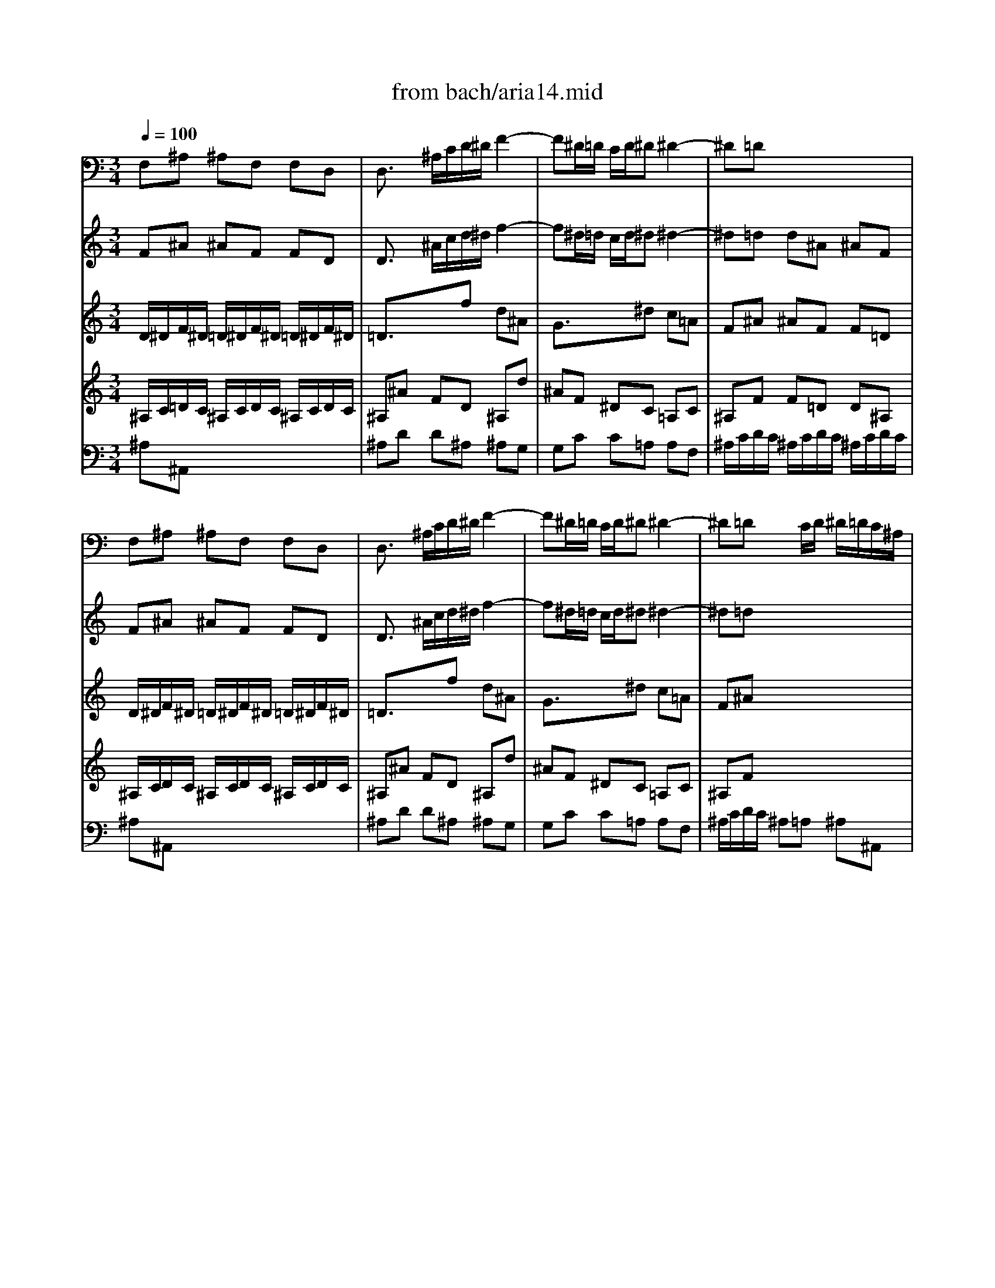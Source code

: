 X: 1
T: from bach/aria14.mid
M: 3/4
L: 1/8
Q:1/4=100
K:C % 0 sharps
V:1
% Aria :Unser Starke heisst zu schwach
%%MIDI program 60
F,^A, ^A,F, F,D,| \
D,3/2x/2 ^A,/2C/2D/2^D/2 F2-| \
F^D/2=D/2 C/2D/2^D ^D2-| \
^D=D x4|
F,^A, ^A,F, F,D,| \
D,3/2x/2 ^A,/2C/2D/2^D/2 F2-| \
F^D/2=D/2 C/2D/2^D ^D2-| \
^D=D xC/2D/2 ^D/2=D/2C/2^A,/2|
CF FC C=A,| \
F,^D2=D/2^D/2 F/2^D/2=D/2C/2| \
DF FD D^G,| \
^G,F2^D/2F/2 =G/2F/2^D/2=D/2|
^D/2F/2G/2F/2 ^D/2=D/2C/2D/2 ^D/2F/2G/2^D/2| \
F/2^D/2=D/2^D/2 F/2^D/2=D/2C/2 ^A,/2C/2D/2^A,/2| \
EG G^A ^AE| \
F=A Ac c^D|
=D/2^D/2F/2^D/2 =D/2^D/2=D/2^D/2 C/2=D/2C/2D/2| \
^A,/2C/2D/2C/2 ^A,/2C/2^A,/2C/2 D/2^D/2=D/2^D/2| \
C/2=D/2^D/2=D/2 C/2D/2C/2D/2 ^D/2F/2^D/2F/2| \
=D^A, ^A,F, F,D,|
D,3/2x4x/2| \
x6| \
x6| \
xF/2^D/2 =D/2^D/2F/2^D/2 =D/2^D/2F/2^D/2|
=Dx4x| \
xF/2^D/2 =D/2^D/2F/2^D/2 =D/2^D/2F/2=D/2| \
^A,C/2D/2 ^D/2=D/2C/2D/2 ^D/2F/2G/2=A/2| \
^A2- ^A/2=A/2G/2F/2 ^D/2=D/2C/2^A,/2|
Cx4x| \
D/2^D/2F/2^D/2 =D/2^D/2F/2^D/2 =D/2^D/2F/2=D/2| \
^Dx4x| \
E/2F/2G/2F/2 E/2F/2G/2F/2 E/2F/2G/2E/2|
Fx4x| \
x6| \
x6| \
x6|
x6| \
x6| \
x6| \
x6|
x6| \
x6| \
x6| \
F/2G/2=A/2G/2 F/2G/2F/2G/2 A/2^A/2=A/2^A/2|
GE EG G^A| \
=AF FC/2C/2 CC| \
C3/2x4x/2| \
x6|
x2 ^A,/2C/2=D/2^D/2 F2-| \
F^D/2=D/2 C/2D/2^D ^D2-| \
^D=D x4| \
x6|
^A,^D ^D^A, ^A,^A,| \
^A,x4x| \
x6| \
x6|
x6| \
x6| \
x6| \
x6|
x6| \
x6| \
x6| \
x6|
x6| \
x6| \
x6| \
x6|
x6| \
x6| \
x6| \
x2 C/2=D/2^D/2F/2 G2-|
GF/2^D/2 =D/2^D/2F F2-| \
F^D x4| \
x6| \
x6|
x6| \
x6| \
x6| \
x6|
x6| \
x6| \
x6| \
x6|
x6| \
x6| \
x6| \
x6|
x6| \
x6| \
x6| \
x6|
x6| \
F,^A, ^A,F, F,=D,| \
D,3/2x/2 ^A,/2C/2D/2^D/2 F2-| \
F^D/2=D/2 C/2D/2^D ^D2-|
^D=D x4| \
x6| \
x6| \
x6|
xF/2^D/2 =D/2^D/2F/2^D/2 =D/2^D/2F/2^D/2| \
=Dx4x| \
^D/2F/2G/2F/2 ^D/2F/2G/2F/2 ^D/2F/2G/2F/2| \
^Dx4x|
C/2=D/2^D/2=D/2 C/2D/2^D/2=D/2 C/2D/2^D/2C/2| \
Fx4x| \
x6| \
x6|
x6| \
x6| \
x6| \
x6|
x6| \
x6| \
x6| \
x6|
F,^A, ^A,F, F,=D,| \
D,3/2x/2 ^A,/2C/2D/2^D/2 F2-| \
F^D/2=D/2 C/2D/2^D ^D2-| \
^D=D x4|
F,^A, ^A,F, F,D,| \
D,3/2x/2 ^A,/2C/2D/2^D/2 F2-| \
F^D/2=D/2 C/2D/2^D ^D2-| \
^D=D xC/2D/2 ^D/2=D/2C/2^A,/2|
CF FC C=A,| \
F,^D2=D/2^D/2 F/2^D/2=D/2C/2| \
DF FD D^G,| \
^G,F2^D/2F/2 =G/2F/2^D/2=D/2|
^D/2F/2G/2F/2 ^D/2=D/2C/2D/2 ^D/2F/2G/2^D/2| \
F/2^D/2=D/2^D/2 F/2^D/2=D/2C/2 ^A,/2C/2D/2^A,/2| \
EG G^A ^AE| \
F=A Ac c^D|
=D/2^D/2F/2^D/2 =D/2^D/2=D/2^D/2 C/2=D/2C/2D/2| \
^A,/2C/2D/2C/2 ^A,/2C/2^A,/2C/2 D/2^D/2=D/2^D/2| \
C/2=D/2^D/2=D/2 C/2D/2C/2D/2 ^D/2F/2^D/2F/2| \
=D^A, ^A,F, F,D,|
D,3/2
V:2
% From Kantata 14 by JS BACH
%%MIDI program 41
F^A ^AF FD| \
D3/2x/2 ^A/2c/2d/2^d/2 f2-| \
f^d/2=d/2 c/2d/2^d ^d2-| \
^d=d d^A ^AF|
F^A ^AF FD| \
D3/2x/2 ^A/2c/2d/2^d/2 f2-| \
f^d/2=d/2 c/2d/2^d ^d2-| \
^d=d x4|
c/2d/2^d/2=d/2 c/2d/2^d/2=d/2 c/2d/2^d/2=d/2| \
c=a x4| \
d/2^d/2f/2^d/2 =d/2^d/2f/2^d/2 =d/2^d/2f/2^d/2| \
=d^g x4|
^A^d ^d=g g^a| \
^A=d df f^a| \
eg g^a ^ae| \
f=a ac' c'^d|
=df ^Ad F=A| \
^AF F^A ^Ad| \
c=A Ac c^d| \
=d/2^d/2f/2^d/2 =d/2^d/2=d/2^d/2 c/2=d/2c/2d/2|
^A3/2x4x/2| \
F^A ^AF F/2=A/2^A/2c/2| \
dc/2^A/2 =A/2^A/2c cf| \
fd d^A ^AF|
F^A ^AF FD| \
D3/2x/2 ^A/2c/2d/2^d/2 f2-| \
f^d/2=d/2 c/2d/2^d ^d2-| \
^d=d/2^d/2 f^d/2=d/2 c/2^A/2=A/2G/2|
Ax4x| \
F/2G/2^G/2=G/2 F/2G/2^G/2=G/2 F/2G/2^G/2F/2| \
^Ax4x| \
=G/2=A/2^A/2=A/2 G/2A/2^A/2=A/2 G/2A/2^A/2G/2|
=Af fc cA| \
A3/2x/2 f/2g/2a/2^a/2 c'2-| \
c'^a/2=a/2 g/2a/2^a ^a2-| \
^a=a x4|
xd' d'^a ^ag| \
ex4x| \
xc' c'=a a^d| \
=dx4x|
Bd df fB| \
ce eg g^A| \
=Ax4x| \
xc cf fa|
g/2a/2^a/2=a/2 g/2a/2g/2a/2 ^a/2c'/2^a/2c'/2| \
=ac' fa ce| \
f3/2x4x/2| \
x6|
x2 ^A/2c/2d/2^d/2 f2-| \
f^d/2=d/2 c/2d/2^d ^d2-| \
^d=d x4| \
x6|
^A^d ^d^A ^AG| \
Ge/2f/2 g/2f/2e/2=d/2 c^A| \
^Gf fc c/2B/2c/2B/2| \
c^F/2=G/2 =A/2B/2c/2d/2 ^dx|
B=d d=f fB| \
c^d ^dg gc| \
=df f^g ^gd| \
^d=g gc' c'g|
^fa ac' c'^f| \
gx4x| \
xg3/2x/2c ^g=g| \
=f/2g/2^g/2=g/2 f/2g/2f/2g/2 ^d/2f/2^d/2f/2|
=d^G3/2x/2F2f| \
^d/2f/2=g/2f/2 ^d/2f/2^d/2f/2 =d/2^d/2=d/2^d/2| \
cG3/2x/2^D2^d| \
=d/2^d/2f/2^d/2 =d/2^d/2=d/2^d/2 B/2c/2A/2B/2|
Gx4x| \
x6| \
Gc cG G^D| \
^D3/2x/2 c/2=d/2^d/2f/2 g2-|
gf/2^d/2 =d/2^d/2f f2-| \
f^d ^dc c^G| \
^G^g/2=g/2 f/2^d/2=d/2c/2 ^A^G| \
=G3/2x/2 ^d/2f/2g/2^g/2 ^a2-|
^a^g/2=g/2 f/2g/2^g ^g2-| \
^g=g x4| \
x6| \
x6|
x6| \
x6| \
x6| \
x6|
x6| \
x6| \
x6| \
x6|
x6| \
x6| \
x6| \
x6|
x6| \
F^A ^AF F=D| \
D3/2x/2 ^A/2c/2d/2^d/2 f2-| \
f^d/2=d/2 c/2d/2^d ^d2-|
^d=d d^A ^AF| \
F3/2x4x/2| \
F^A ^AF F/2=A/2^A/2c/2| \
dc/2^A/2 =A/2^A/2c cf-|
fd d^A ^AF| \
Fx4x| \
G/2^G/2^A/2^G/2 =G/2^G/2^A/2^G/2 =G/2^G/2^A/2=G/2| \
^Gx4x|
=A/2^A/2c/2^A/2 =A/2^A/2c/2^A/2 =A/2^A/2c/2=A/2| \
F^A ^AF FD| \
D3/2x/2 ^A/2c/2d/2^d/2 f2-| \
f^d/2=d/2 c/2d/2^d ^d2-|
^d=d x4| \
x=g g^d ^dc| \
=Ax4x| \
xf f=d d^G|
=Gx4x| \
eg g^a ^ae| \
f=a ac' c'^d| \
=dx4x|
F^A ^AF FD| \
D3/2x/2 ^A/2c/2d/2^d/2 f2-| \
f^d/2=d/2 c/2d/2^d ^d2-| \
^d=d d^A ^AF|
F^A ^AF FD| \
D3/2x/2 ^A/2c/2d/2^d/2 f2-| \
f^d/2=d/2 c/2d/2^d ^d2-| \
^d=d x4|
c/2d/2^d/2=d/2 c/2d/2^d/2=d/2 c/2d/2^d/2=d/2| \
c=a x4| \
d/2^d/2f/2^d/2 =d/2^d/2f/2^d/2 =d/2^d/2f/2^d/2| \
=d^g x4|
^A^d ^d=g g^a| \
^A=d df f^a| \
eg g^a ^ae| \
f=a ac' c'^d|
=df ^Ad F=A| \
^AF F^A ^Ad| \
c=A Ac c^d| \
=d/2^d/2f/2^d/2 =d/2^d/2=d/2^d/2 c/2=d/2c/2d/2|
^A3/2
V:3
% Arranged and Sequenced by MJ Starke
%%MIDI program 41
D/2^D/2F/2^D/2 =D/2^D/2F/2^D/2 =D/2^D/2F/2^D/2| \
=D3/2x3/2f d^A| \
G3/2x3/2^d c=A| \
F^A ^AF F=D|
D/2^D/2F/2^D/2 =D/2^D/2F/2^D/2 =D/2^D/2F/2^D/2| \
=D3/2x3/2f d^A| \
G3/2x3/2^d c=A| \
F^A x4|
=A/2^A/2c/2^A/2 =A/2^A/2c/2^A/2 =A/2^A/2c/2^A/2| \
=AF x4| \
F/2G/2^G/2=G/2 F/2G/2^G/2=G/2 F/2G/2^G/2=G/2| \
F=D x4|
x2 c3/2x2x/2| \
x2 ^A3/2x2x/2| \
x^A ^AG Gc| \
x^d ^d=A AA|
^A=A ^A^A =Ac| \
F=D xD G^A| \
^A^D xF Fc| \
^AF ^A^A =AA|
^A3/2x4x/2| \
=DF FD D^A,| \
^A,^D ^DC C=A,| \
^A,^A ^AF F=D|
D/2^D/2F/2^D/2 =D/2^D/2F/2^D/2 =D/2^D/2F/2^D/2| \
=D3/2x3/2F ^Ad| \
dc x^d c=A| \
^AF x4|
C/2^A,/2=A,/2^A,/2 C/2^A,/2=A,/2^A,/2 C/2=D/2^D/2C/2| \
=Dx4x| \
F/2^D/2=D/2^D/2 G/2F/2^D/2F/2 G/2=A/2^A/2G/2| \
cx4x|
x6| \
=Ac cA AF| \
F=d d^A ^AG| \
Ff fF G=A|
^A/2c/2d/2c/2 ^A/2c/2d/2c/2 ^A/2c/2d/2^A/2| \
Ge eE FG| \
=A/2^A/2c/2^A/2 =A/2^A/2c/2^A/2 =A/2^A/2c/2=A/2| \
Fd d^D =DC|
DF FD DG| \
G^A ^AE EE| \
Fx4x| \
c=A xA df|
f^A xc cg| \
f/2d/2c/2^A/2 =A/2^A/2=A/2^A/2 G/2=A/2G/2A/2| \
F3/2x4x/2| \
x6|
F/2^D/2=D/2^D/2 Ff/2^d/2 =d/2c/2^A/2=A/2| \
Gc/2^A/2 =A/2G/2F cA| \
F3/2x4x/2| \
x6|
G/2F/2^D/2F/2 G/2F/2^D/2F/2 Gx| \
G/2^G/2^A/2^G/2 =G/2^G/2^A/2^G/2 =Gx| \
^G/2^A/2c/2^A/2 ^G/2^A/2c/2^A/2 ^Gx| \
c/2B/2=A/2B/2 c/2B/2A/2B/2 cx|
B/2A/2=G/2A/2 B/2A/2G/2A/2 Bx| \
c/2=d/2^d/2=d/2 c/2d/2^d/2=d/2 cx| \
d/2c/2B/2c/2 d/2c/2B/2c/2 dx| \
^d/2=d/2c/2d/2 ^d/2=d/2c/2d/2 ^dx|
^d/2=d/2c/2d/2 ^d/2=d/2c/2d/2 ^d/2=d/2^d/2c/2| \
=dx4x| \
x6| \
x6|
x6| \
x6| \
x6| \
x6|
x6| \
x6| \
^D/2F/2G/2F/2 ^D/2F/2G/2F/2 ^D/2F/2G/2F/2| \
^D3/2x3/2g ^dc|
^G3/2x3/2f =dB| \
=Gc c^G ^G=G| \
FD F^G =GD| \
^A,^d ^AG ^Dg|
^dc ^GF =DF-| \
F^D x4| \
x6| \
x6|
x6| \
x6| \
x6| \
x6|
x6| \
x6| \
x6| \
x6|
x6| \
x6| \
x6| \
x6|
x6| \
=D/2^D/2F/2^D/2 =D/2^D/2F/2^D/2 =D/2^D/2F/2^D/2| \
=D3/2x3/2f d^A| \
=G3/2x3/2^d c=A|
F^A ^AF F=D| \
D/2^D/2F/2^D/2 =D/2^D/2F/2^D/2 =D/2^D/2F/2^D/2| \
=DF FD D^A,| \
^A,^D ^DC C=A,|
^A,^A ^AF F=D| \
D/2C/2D/2^D/2 F/2^D/2=D/2^D/2 F/2G/2^G/2F/2| \
=Gx4x| \
c/2^A/2^G/2^A/2 c/2^A/2^G/2^A/2 c/2=d/2^d/2c/2|
fx4x| \
x6| \
=DF FD D^A,| \
^A,=G G^D ^DC|
^A,^A ^A^A, C=D| \
^D/2F/2G/2F/2 ^D/2F/2G/2F/2 ^D/2F/2G/2^D/2| \
C=A AA, ^A,C| \
=D/2^D/2F/2^D/2 =D/2^D/2F/2^D/2 =D/2^D/2F/2=D/2|
^A,G G^G =GF| \
G^A ^AG Gc| \
c^d ^d=A AA| \
^Ax4x|
=D/2^D/2F/2^D/2 =D/2^D/2F/2^D/2 =D/2^D/2F/2^D/2| \
=D3/2x3/2f d^A| \
G3/2x3/2^d c=A| \
F^A ^AF F=D|
D/2^D/2F/2^D/2 =D/2^D/2F/2^D/2 =D/2^D/2F/2^D/2| \
=D3/2x3/2f d^A| \
G3/2x3/2^d c=A| \
F^A x4|
=A/2^A/2c/2^A/2 =A/2^A/2c/2^A/2 =A/2^A/2c/2^A/2| \
=AF x4| \
F/2G/2^G/2=G/2 F/2G/2^G/2=G/2 F/2G/2^G/2=G/2| \
F=D x4|
x2 c3/2x2x/2| \
x2 ^A3/2x2x/2| \
x^A ^AG Gc| \
x^d ^d=A AA|
^A=A ^A^A =Ac| \
F=D xD G^A| \
^A^D xF Fc| \
^AF ^A^A =AA|
^A3/2
V:4
% E-mail mjstarke@ix.netcom.com
%%MIDI program 42
^A,/2C/2=D/2C/2 ^A,/2C/2D/2C/2 ^A,/2C/2D/2C/2| \
^A,^A FD ^A,d| \
^AF ^DC =A,C| \
^A,F F=D D^A,|
^A,/2C/2D/2C/2 ^A,/2C/2D/2C/2 ^A,/2C/2D/2C/2| \
^A,^A FD ^A,d| \
^AF ^DC =A,C| \
^A,F x4|
F=A, FA, FA,| \
FC x4| \
^A/2c/2=d/2c/2 ^A/2c/2d/2c/2 ^A/2c/2d/2c/2| \
^AF x4|
x2 G3/2x2x/2| \
x2 F3/2x2x/2| \
xC CF EG| \
xc cF FF|
F^D FG CC| \
=DF xG DG| \
GF x=A AA| \
FD FF FF|
F3/2x4x/2| \
^A,D D^A, ^A,G,| \
G,C C=A, A,F,| \
F,F FD D^A,|
^A,/2C/2D/2C/2 ^A,/2C/2D/2C/2 ^A,/2C/2D/2C/2| \
^A,^A FD ^A,^A| \
xG ^DG CF| \
F^A x4|
=A,/2G,/2F,/2G,/2 A,/2G,/2F,/2G,/2 A,/2^A,/2C/2=A,/2| \
^A,x4x| \
^A,/2^G,/2=G,/2^G,/2 ^A,/2^G,/2=G,/2^G,/2 ^A,/2C/2=D/2^A,/2| \
=G,x4x|
x6| \
F=A AF FF,| \
^A,^A ^AG GC| \
Dd dD EF|
GD GD GD| \
Cc cC DE| \
FC FC FC| \
^A,^A ^AC ^A,=A,|
G,G GB, B,D| \
CG GC CC| \
Cx4x| \
AC xD A,D|
DG xG GE| \
CA, CC C^A,| \
=A,3/2x4x/2| \
x6|
D/2C/2^A,/2C/2 DF ^Ad/2c/2| \
^A/2=A/2G/2F/2 ^D/2=D/2C/2^A,/2 =A,/2^A,/2C-| \
C^A, x4| \
x6|
^A,/2^G,/2=G,/2^G,/2 ^A,/2^G,/2=G,/2^G,/2 ^A,x| \
^A,/2^G,/2=G,/2^G,/2 ^A,/2^G,/2=G,/2^G,/2 ^A,x| \
C/2^A,/2^G,/2^A,/2 C/2^A,/2^G,/2^A,/2 Cx| \
=A,/2B,/2C/2^A,/2 =A,/2=G,/2^F,/2G,/2 A,x|
D/2C/2B,/2C/2 D/2C/2B,/2C/2 Dx| \
^D/2=D/2C/2D/2 ^D/2=D/2C/2D/2 ^Dx| \
B/2A/2G/2A/2 B/2A/2G/2A/2 Bx| \
G/2A/2G/2=F/2 ^D/2F/2G/2F/2 ^Dx|
c/2B/2A/2B/2 c/2B/2A/2B/2 c/2B/2c/2A/2| \
Bx4x| \
x6| \
x6|
x6| \
x6| \
x6| \
x6|
x6| \
x6| \
C/2=D/2^D/2=D/2 C/2D/2^D/2=D/2 C/2D/2^D/2C/2| \
Cc G^D C^d|
c^G F=D B,D| \
C=G G^D ^DC| \
^A,F, ^A,F, ^A,^A,| \
^D3/2x3/2^A G^D|
C3/2x3/2^G F=D| \
^A,3/2x4x/2| \
x6| \
x6|
x6| \
x6| \
x6| \
x6|
x6| \
x6| \
x6| \
x6|
x6| \
x6| \
x6| \
x6|
x6| \
^A,/2C/2D/2C/2 ^A,/2C/2D/2C/2 ^A,/2C/2D/2C/2| \
^A,^A FD ^A,d| \
^AF ^DC =A,C|
^A,F F=D D^A,| \
^A,/2C/2D/2C/2 ^A,/2C/2D/2C/2 ^A,/2C/2D/2C/2| \
^A,D D^A, ^A,=G,| \
G,C C=A, A,F,|
F,F FD D^A,| \
^A,/2=A,/2^A,/2C/2 D/2C/2^A,/2C/2 D/2^D/2F/2=D/2| \
^Dx4x| \
^D/2^C/2=C/2^C/2 ^D/2^C/2=C/2^C/2 ^D/2F/2G/2^D/2|
=Cx4x| \
x6| \
^A,=D D^A, ^A,D| \
^D^D ^DC C=A,|
G,G, G,G, A,^A,| \
CG, CG, CG,| \
F,C CF, G,=A,| \
^A,F, ^A,F, ^A,F,|
^D,^D ^DF ^D=D| \
Cc cE EG| \
Fc cF FF| \
Fx4x|
^A,/2C/2D/2C/2 ^A,/2C/2D/2C/2 ^A,/2C/2D/2C/2| \
^A,^A FD ^A,d| \
^AF ^DC =A,C| \
^A,F F=D D^A,|
^A,/2C/2D/2C/2 ^A,/2C/2D/2C/2 ^A,/2C/2D/2C/2| \
^A,^A FD ^A,d| \
^AF ^DC =A,C| \
^A,F x4|
F=A, FA, FA,| \
FC x4| \
^A/2c/2=d/2c/2 ^A/2c/2d/2c/2 ^A/2c/2d/2c/2| \
^AF x4|
x2 G3/2x2x/2| \
x2 F3/2x2x/2| \
xC CF EG| \
xc cF FF|
F^D FG CC| \
=DF xG DG| \
GF x=A AA| \
FD FF FF|
F3/2
V:5
% \0xa91995mjstarke
%%MIDI program 69
x6| \
x6| \
x6| \
x6|
x6| \
x6| \
x6| \
x6|
x6| \
x6| \
x6| \
x6|
x6| \
x6| \
x6| \
x6|
x6| \
x6| \
x6| \
x6|
F^A ^AF FD| \
D3/2x/2 ^A/2c/2d/2^d/2 f2-| \
f^d/2=d/2 c/2d/2^d ^d2-| \
^d=d x4|
F^A ^AF FD| \
D3/2x/2 ^A/2c/2d/2^d/2 f2-| \
f^d/2=d/2 c/2d/2^d ^d2-| \
^d=d x4|
cf fc c=A| \
F3/2x4x/2| \
^A^d ^d^A ^AG| \
E3/2x4x/2|
F=A Ac c^d| \
^d6-| \
^d=d d/2c/2d/2e<ex/2| \
fF f/2e/2d2c|
^A6-| \
^Ag g/2f/2e/2d/2 c^A| \
=A6-| \
AG A/2^A/2c/2=A/2 GF|
fd df fB| \
ce3/2x/2g2^A| \
=Ad/2^A/2 cF =AG| \
F3/2x4x/2|
x6| \
x6| \
x2 c3d| \
^dg f3/2x/2 ^d/2=d/2^d|
=d3/2x4x/2| \
x6| \
x2 F3G| \
^Gf f/2^d/2=d/2c/2 ^A^G|
=GG3/2x/2^A ^A^c| \
^c/2=c/2^A g3/2x/2 cx| \
xf/2g/2 ^ge fd| \
^dc =dc/2B<cd/2|
B/2=A/2=G G3/2x2x/2| \
Gc c^d f/2^d/2=d/2c/2| \
g3/2x4x/2| \
Gc c^d =d/2c/2B/2c/2|
^fx2^f/2g/2 ac| \
B=f3/2x/2d gf| \
^d/2f/2g/2f/2 ^d/2f/2^d/2f/2 =d/2^d/2=d/2^d/2| \
cf3/2x/2^g2c|
=d/2^d/2f/2^d/2 =d/2^d/2=d/2^d/2 c/2=d/2c/2d/2| \
^A^d3/2x/2=g2B| \
c/2=d/2^d/2=d/2 c/2d/2c/2d/2 ^A/2c/2^A/2c/2| \
^GF f^d =dc|
B/2=G/2=A/2B/2 c/2d/2^d/2f/2 g/2f/2^g/2=g/2| \
f/2^d/2=d/2c/2 ^d3/2x/2 =dc| \
c3/2x4x/2| \
x6|
x6| \
x6| \
x6| \
x6|
x6| \
x2 ^A3c| \
=A^A2<^d2f| \
=d3/2x/2 g3^d|
c^A2<c2=d| \
^A^d3/2x/2=d c^A| \
=AG ^Fx/2x/2 Dc| \
xB cd ^d/2=d/2^d|
xg x^c =d=f| \
ed ^cx/2x/2 AG-| \
GF/2E/2 FA dF| \
FE x^A2=A/2G/2|
Ad fA A^G| \
x=g xe f/2e/2d/2^c/2| \
d2- d/2=c/2^A/2=A/2 c/2^A/2=A/2G/2| \
AE F3/2x/2 ED|
D3/2x4x/2| \
x6| \
x6| \
x6|
x6| \
F^A ^AF FD| \
D3/2x/2 ^A/2c/2d/2^d/2 f2-| \
f^d/2=d/2 c/2d/2^d ^d2-|
^d=d x4| \
^Ad df f^G| \
=G3/2x4x/2| \
^d^d ^d^d ^dc|
F3/2x4x/2| \
^AF ^A/2c/2=d/2^d/2 f/2g/2^g| \
^G6-| \
^G=G G/2F/2G/2=A<Ax/2|
^Ax/2c/2 =d/2^d/2f/2x/2 gf| \
^d6-| \
^d/2=d/2c/2d/2 ^df/2g/2 f/2^d/2^d/2=d/2| \
d6-|
dc c/2d/2^d/2=d/2 c^A| \
eg g^A2e| \
x/2d/2^d3/2x/2=d2f-| \
fg/2f/2 ^d/2=d/2c/2^A/2 dc|
^A3/2
V:6
%%MIDI program 70
^A,^A,, x4| \
^A,D D^A, ^A,G,| \
G,C C=A, A,F,| \
^A,/2C/2D/2C/2 ^A,/2C/2D/2C/2 ^A,/2C/2D/2C/2|
^A,^A,, x4| \
^A,D D^A, ^A,G,| \
G,C C=A, A,F,| \
^A,/2C/2D/2C/2 ^A,=A, ^A,^A,,|
F,F,, x4| \
=A,/2^A,/2C/2^A,/2 =A,G, A,F,| \
^A,^A,, x4| \
D,/2^D,/2F,/2^D,/2 =D,C, D,^A,,|
^D,^D, x4| \
=D,^A,, x4| \
^A,,/2G,/2F,/2G,/2 E,/2F,/2D,/2E,/2 C,/2D,/2^A,,/2C,/2| \
=A,,/2A,/2G,/2A,/2 F,/2G,/2^D,/2F,/2 =D,/2^D,/2C,/2=D,/2|
^A,,C, D,^D, F,^D,| \
=D,^A,, ^A,,G,, G,,^D,| \
^D,C, C,=A,, A,,F,,| \
^A,,=D, D,F, F,F,,|
^A,,3/2x4x/2| \
x6| \
x6| \
^A,/2C/2D/2C/2 ^A,/2C/2D/2C/2 ^A,/2C/2D/2C/2|
^A,^A,, x4| \
^A,D D^A, ^A,G,| \
G,C C=A, A,F,| \
^A,,D, D,F, F,^A,|
F,x4x| \
^G,^A,, ^G,^A,, ^G,^A,,| \
=G,x4x| \
^A,C, ^A,C, ^A,C,|
=A,/2G,/2F,/2G,/2 A,/2G,/2F,/2G,/2 A,/2^A,/2C/2=A,/2| \
F,x4x| \
x6| \
x6|
G,/2A,/2^A,/2=A,/2 G,/2A,/2^A,/2=A,/2 G,/2A,/2^A,/2G,/2| \
Cx4x| \
F,/2G,/2=A,/2G,/2 F,/2G,/2A,/2G,/2 F,/2G,/2A,/2F,/2| \
^A,x4x|
x/2D/2C/2D/2 B,/2C/2=A,/2B,/2 G,/2A,/2F,/2G,/2| \
E,/2F,/2D,/2E,/2 C,/2D,/2^A,,/2C,/2 =A,,/2^A,,/2G,,/2=A,,/2| \
F,,G,, A,,^A,, C,C,| \
F,,F, F,D, D,^A,,|
^A,,G,, G,,E, E,C,| \
F,,=A,, A,,C, C,C,| \
F,/2G,/2A,/2G,/2 F,G, A,^A,| \
C^A, =A,F, G,A,|
^A,D D^A, ^A,G,| \
G,C C=A, A,F,| \
^A,,/2C,/2D,/2C,/2 ^A,,C, D,^D,| \
F,^D, =D,^A,, C,D,|
^D,/2F,/2G,/2F,/2 ^D,/2F,/2G,/2F,/2 ^D,/2F,/2G,/2F,/2| \
E,/2F,/2G,/2F,/2 E,/2F,/2G,/2F,/2 E,/2F,/2G,/2E,/2| \
F,/2G,/2^G,/2=G,/2 F,/2G,/2^G,/2=G,/2 F,/2G,/2^G,/2F,/2| \
^F,/2=G,/2=A,/2G,/2 ^F,/2G,/2A,/2G,/2 ^F,/2G,/2A,/2^F,/2|
G,/2A,/2B,/2A,/2 G,G,, G,,B,,/2=D,/2| \
G,/2=F,/2^D,/2F,/2 G,G,, G,,C,/2^D,/2| \
G,/2A,/2B,/2A,/2 G,G,, G,,B,,/2=D,/2| \
G,/2F,/2^D,/2F,/2 G,G,, G,,C,/2^D,/2|
G,G,, G,G,, G,G,,| \
G,/2A,/2B,/2A,/2 G,/2^G,/2F,/2=G,/2 ^D,/2F,/2=D,/2^D,/2| \
C,3/2x/2 C/2x3/2 ^A,/2x3/2| \
^G,/2x3/2 ^G,,/2x3/2 F,,/2x3/2|
^A,,/2x3/2 ^A,/2x3/2 ^G,/2x3/2| \
=G,/2x3/2 G,,/2x3/2 ^D,/2x3/2| \
^G,,/2x3/2 ^G,/2x3/2 =G,/2x3/2| \
F,3/2x3/2=D, ^D,F,|
G,F, ^D,=D, C,^A,,| \
^G,,F, =G,F, G,G,,| \
C,C, x4| \
C,^D, ^D,C, C,^G,,|
^G,,=D, D,B,, B,,=G,,| \
C,/2D,/2^D,/2=D,/2 C,/2D,/2^D,/2=D,/2 C,/2D,/2^D,/2C,/2| \
=D,/2^D,/2F,/2^D,/2 =D,/2^D,/2F,/2^D,/2 =D,/2^D,/2F,/2=D,/2| \
^D,G, G,^D, ^D,C,|
C,F, F,=D, D,^A,,| \
^D,/2F,/2G,/2F,/2 ^D,/2F,/2G,/2F,/2 ^D,2-| \
^D,=D, C,C =A,F,| \
^A,/2C/2D/2C/2 ^A,/2C/2D/2C/2 ^A,2-|
^A,=A,/2G,/2 ^F,A, ^F,D,| \
G,/2A,/2^A,/2=A,/2 G,/2A,/2=F,/2G,/2 ^D,/2F,/2=D,/2^D,/2| \
C,2- C,/2^D,/2=D,/2C,/2 ^A,,/2C,/2=A,,/2^A,,/2| \
G,,/2G,/2F,/2G,/2 ^D,/2F,/2=D,/2^D,/2 C,G,|
C/2=D/2^A,/2C/2 =A,/2^A,/2G,/2=A,/2 F,D,| \
G,^A, =A,/2^A,/2G,/2=A,/2 F,/2G,/2E,/2F,/2| \
D,^C, D,E, F,G,| \
A,/2G,/2A,/2^A,/2 =A,/2^A,/2G,/2=A,/2 F,/2G,/2E,/2F,/2|
D,/2E,/2F,/2E,/2 D,/2E,/2=C,/2D,/2 B,,/2E,/2D,/2E,/2| \
^C,/2D,/2B,,/2^C,/2 A,,3/2x3/2A,| \
^A,/2=A,/2G,/2^F,/2 G,3=F,/2E,/2| \
F,^A, =A,G, A,A,,|
D,3/2x4x/2| \
^A,^A,, x4| \
^A,D D^A, ^A,G,| \
G,=C C=A, A,F,|
^A,/2C/2D/2C/2 ^A,/2C/2D/2C/2 ^A,/2C/2D/2C/2| \
^A,^A,, x4| \
x6| \
x6|
^A,,/2C,/2D,/2C,/2 ^A,,/2C,/2D,/2C,/2 ^A,,/2C,/2D,/2C,/2| \
^A,,3/2x4x/2| \
^C^D, ^C^D, ^C^D,| \
=C,3/2x4x/2|
^D,F,, ^D,F,, ^D,F,,| \
=D,/2C,/2^A,,/2C,/2 D,/2C,/2^A,,/2C,/2 D,/2^D,/2F,/2=D,/2| \
^A,,x4x| \
x6|
x6| \
C,/2D,/2^D,/2=D,/2 C,/2D,/2^D,/2=D,/2 C,/2D,/2^D,/2C,/2| \
F,x4x| \
^A,,/2C,/2=D,/2C,/2 ^A,,/2C,/2D,/2C,/2 ^A,,/2C,/2D,/2^A,,/2|
^D,x4x| \
x/2G,/2F,/2G,/2 E,/2F,/2=D,/2E,/2 C,/2D,/2^A,,/2C,/2| \
=A,,/2A,/2G,/2A,/2 F,/2G,/2^D,/2F,/2 =D,/2^D,/2C,/2=D,/2| \
^A,,D, G,^D, F,F,,|
^A,^A,, x4| \
^A,=D D^A, ^A,G,| \
G,C C=A, A,F,| \
^A,/2C/2D/2C/2 ^A,/2C/2D/2C/2 ^A,/2C/2D/2C/2|
^A,^A,, x4| \
^A,D D^A, ^A,G,| \
G,C C=A, A,F,| \
^A,/2C/2D/2C/2 ^A,=A, ^A,^A,,|
F,F,, x4| \
=A,/2^A,/2C/2^A,/2 =A,G, A,F,| \
^A,^A,, x4| \
D,/2^D,/2F,/2^D,/2 =D,C, D,^A,,|
^D,^D, x4| \
=D,^A,, x4| \
^A,,/2G,/2F,/2G,/2 E,/2F,/2D,/2E,/2 C,/2D,/2^A,,/2C,/2| \
=A,,/2A,/2G,/2A,/2 F,/2G,/2^D,/2F,/2 =D,/2^D,/2C,/2=D,/2|
^A,,C, D,^D, F,^D,| \
=D,^A,, ^A,,G,, G,,^D,| \
^D,C, C,=A,, A,,F,,| \
^A,,=D, D,F, F,F,,|
^A,,3/2
